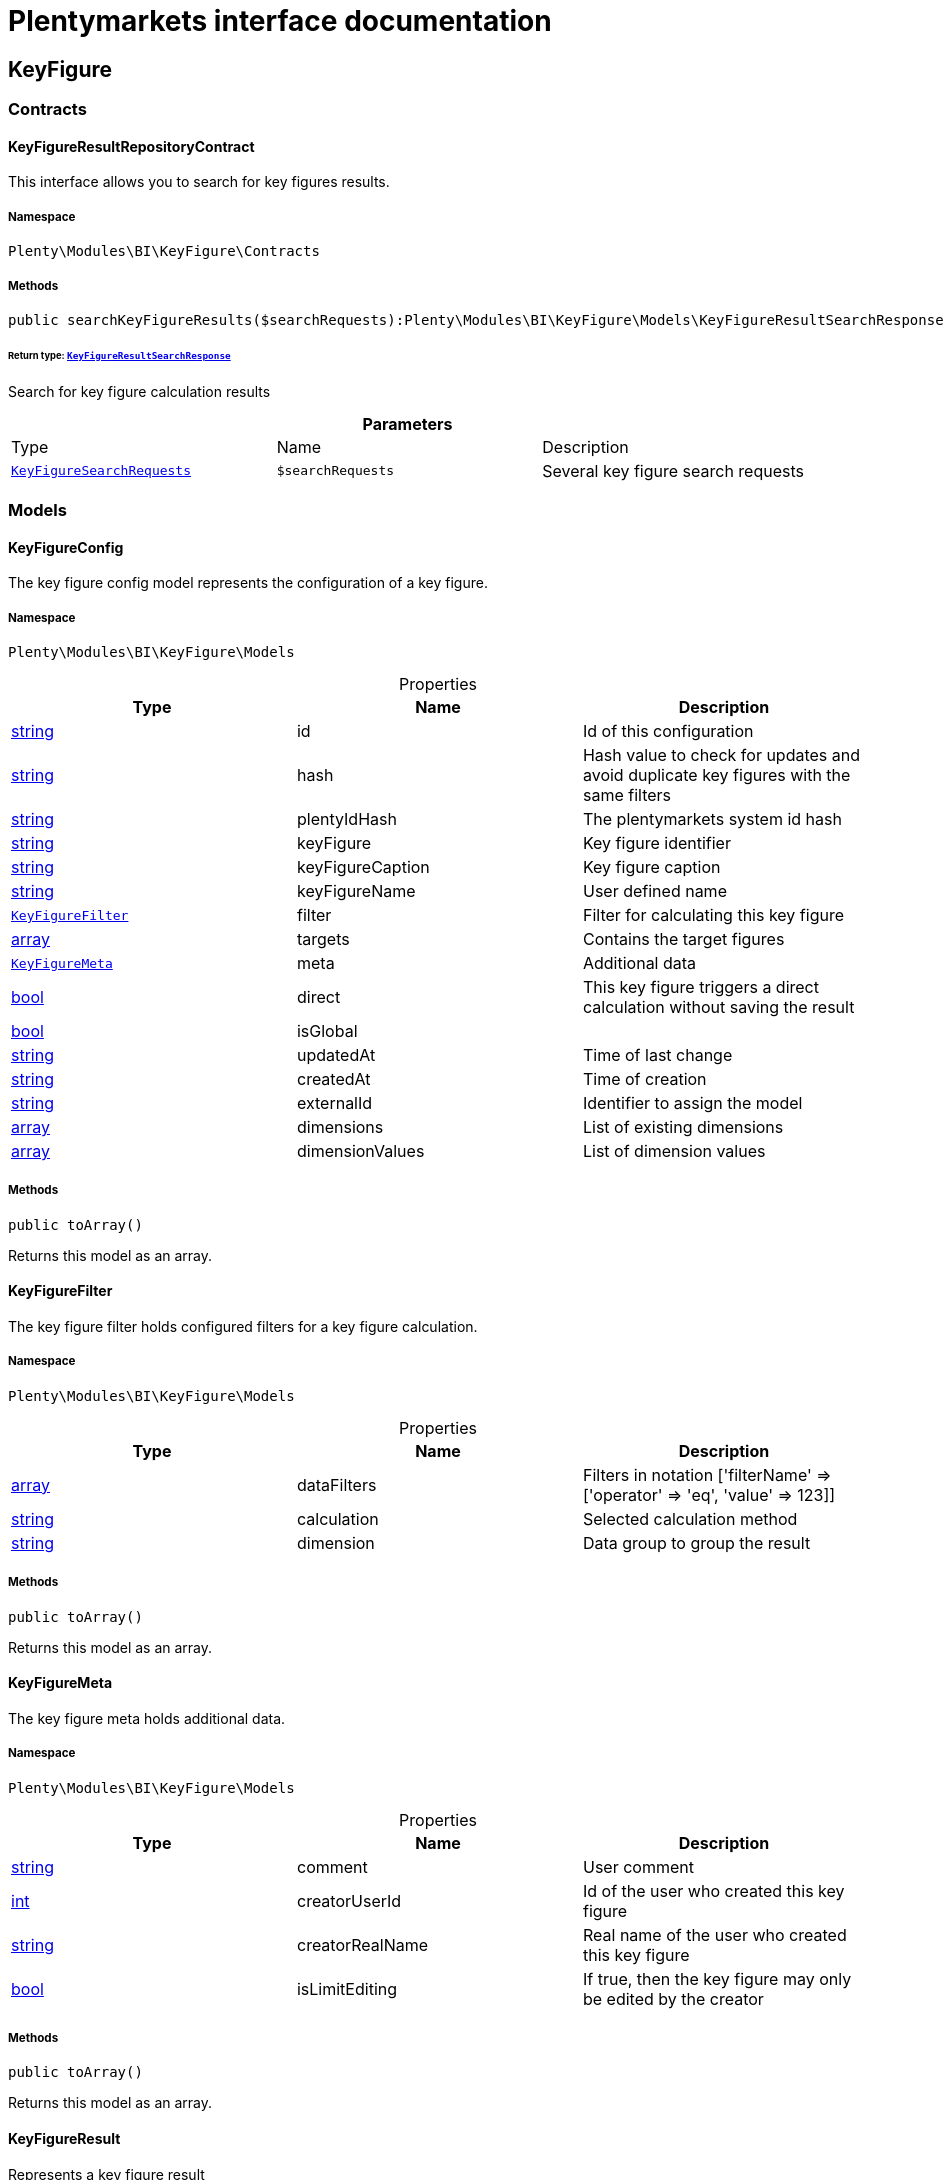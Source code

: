 :table-caption!:
:example-caption!:
:source-highlighter: prettify
:sectids!:
= Plentymarkets interface documentation


[[bi_keyfigure]]
== KeyFigure

[[bi_keyfigure_contracts]]
===  Contracts
[[bi_contracts_keyfigureresultrepositorycontract]]
==== KeyFigureResultRepositoryContract

This interface allows you to search for key figures results.



===== Namespace

`Plenty\Modules\BI\KeyFigure\Contracts`






===== Methods

[source%nowrap, php]
----

public searchKeyFigureResults($searchRequests):Plenty\Modules\BI\KeyFigure\Models\KeyFigureResultSearchResponse

----

    


====== *Return type:*        xref:Bi.adoc#bi_models_keyfigureresultsearchresponse[`KeyFigureResultSearchResponse`]


Search for key figure calculation results

.*Parameters*
|===
|Type |Name |Description
|        xref:Bi.adoc#bi_models_keyfiguresearchrequests[`KeyFigureSearchRequests`]
a|`$searchRequests`
|Several key figure search requests
|===


[[bi_keyfigure_models]]
===  Models
[[bi_models_keyfigureconfig]]
==== KeyFigureConfig

The key figure config model represents the configuration of a key figure.



===== Namespace

`Plenty\Modules\BI\KeyFigure\Models`





.Properties
|===
|Type |Name |Description

|link:http://php.net/string[string^]
    |id
    |Id of this configuration
|link:http://php.net/string[string^]
    |hash
    |Hash value to check for updates and avoid duplicate key figures with the same filters
|link:http://php.net/string[string^]
    |plentyIdHash
    |The plentymarkets system id hash
|link:http://php.net/string[string^]
    |keyFigure
    |Key figure identifier
|link:http://php.net/string[string^]
    |keyFigureCaption
    |Key figure caption
|link:http://php.net/string[string^]
    |keyFigureName
    |User defined name
|        xref:Bi.adoc#bi_models_keyfigurefilter[`KeyFigureFilter`]
    |filter
    |Filter for calculating this key figure
|link:http://php.net/array[array^]
    |targets
    |Contains the target figures
|        xref:Bi.adoc#bi_models_keyfiguremeta[`KeyFigureMeta`]
    |meta
    |Additional data
|link:http://php.net/bool[bool^]
    |direct
    |This key figure triggers a direct calculation without saving the result
|link:http://php.net/bool[bool^]
    |isGlobal
    |
|link:http://php.net/string[string^]
    |updatedAt
    |Time of last change
|link:http://php.net/string[string^]
    |createdAt
    |Time of creation
|link:http://php.net/string[string^]
    |externalId
    |Identifier to assign the model
|link:http://php.net/array[array^]
    |dimensions
    |List of existing dimensions
|link:http://php.net/array[array^]
    |dimensionValues
    |List of dimension values
|===


===== Methods

[source%nowrap, php]
----

public toArray()

----

    





Returns this model as an array.


[[bi_models_keyfigurefilter]]
==== KeyFigureFilter

The key figure filter holds configured filters for a key figure calculation.



===== Namespace

`Plenty\Modules\BI\KeyFigure\Models`





.Properties
|===
|Type |Name |Description

|link:http://php.net/array[array^]
    |dataFilters
    |Filters in notation ['filterName' => ['operator' => 'eq', 'value' => 123]]
|link:http://php.net/string[string^]
    |calculation
    |Selected calculation method
|link:http://php.net/string[string^]
    |dimension
    |Data group to group the result
|===


===== Methods

[source%nowrap, php]
----

public toArray()

----

    





Returns this model as an array.


[[bi_models_keyfiguremeta]]
==== KeyFigureMeta

The key figure meta holds additional data.



===== Namespace

`Plenty\Modules\BI\KeyFigure\Models`





.Properties
|===
|Type |Name |Description

|link:http://php.net/string[string^]
    |comment
    |User comment
|link:http://php.net/int[int^]
    |creatorUserId
    |Id of the user who created this key figure
|link:http://php.net/string[string^]
    |creatorRealName
    |Real name of the user who created this key figure
|link:http://php.net/bool[bool^]
    |isLimitEditing
    |If true, then the key figure may only be edited by the creator
|===


===== Methods

[source%nowrap, php]
----

public toArray()

----

    





Returns this model as an array.


[[bi_models_keyfigureresult]]
==== KeyFigureResult

Represents a key figure result



===== Namespace

`Plenty\Modules\BI\KeyFigure\Models`





.Properties
|===
|Type |Name |Description

|link:http://php.net/string[string^]
    |id
    |Primary key
|link:http://php.net/string[string^]
    |plentyIdHash
    |System ID hash
|link:http://php.net/string[string^]
    |configId
    |Id of the configuration of the key figure, followed by the calculation interval and  The usage should be the exception, so this field usually resembles the content of idInterval.
|link:http://php.net/string[string^]
    |scaleBasis
    |Time reference value of the key figure result.
|link:http://php.net/string[string^]
    |dimension
    |The name of the dimension.
|link:http://php.net/string[string^]
    |interval
    |Calculation interval.
|link:http://php.net/float[float^]
    |primaryResult
    |The actual calculation result of the primary result data field.
|link:http://php.net/string[string^]
    |furtherResult
    |If further results were calculated in addition to the primary result, these are included in this field as a JSON object. The fields are defined in the KeyFigure class.
|link:http://php.net/string[string^]
    |calculatedAt
    |Date of calculation.
|===


===== Methods

[source%nowrap, php]
----

public toArray()

----

    





Returns this model as an array.


[[bi_models_keyfigureresultresponse]]
==== KeyFigureResultResponse

The model represent a key figure result in condensed form to the presentation.



===== Namespace

`Plenty\Modules\BI\KeyFigure\Models`





.Properties
|===
|Type |Name |Description

|link:http://php.net/string[string^]
    |scaleBasis
    |Time reference value of the key figure result. The structure of scaleBasis depends on the time interval of the key figure. At the interval day is the structure: YYYYMMDD. For the interval month: YYYYMMM. In the case of year: YYYYY.
|link:http://php.net/string[string^]
    |dimension
    |The name of the dimension.
|link:http://php.net/float[float^]
    |primaryResult
    |The actual calculation result of the primary result data field.
|link:http://php.net/string[string^]
    |furtherResult
    |If further results were calculated in addition to the primary result, these are included in this field as a JSON object. The fields are defined in the KeyFigure class.
|link:http://php.net/string[string^]
    |resultUnit
    |Unit of the primary result.
|link:http://php.net/float[float^]
    |target
    |Key figure target figure.
|link:http://php.net/string[string^]
    |calculatedAt
    |Date of calculation.
|===


===== Methods

[source%nowrap, php]
----

public toArray()

----

    





Returns this model as an array.


[[bi_models_keyfigureresultsearchresponse]]
==== KeyFigureResultSearchResponse

The model represent search result of key figure result search.



===== Namespace

`Plenty\Modules\BI\KeyFigure\Models`





.Properties
|===
|Type |Name |Description

|link:http://php.net/array[array^]
    |searchResultList
    |The list of found key figure result search result
|===


===== Methods

[source%nowrap, php]
----

public toArray()

----

    





Returns this model as an array.


[[bi_models_keyfigureresultsearchresult]]
==== KeyFigureResultSearchResult

The key figure result search result model combine key figure information with key figure search result.



===== Namespace

`Plenty\Modules\BI\KeyFigure\Models`





.Properties
|===
|Type |Name |Description

|link:http://php.net/array[array^]
    |keyFigureResults
    |Key figure result list
|link:http://php.net/string[string^]
    |interval
    |Calculation interval.
|link:http://php.net/string[string^]
    |searchId
    |Identification string to assign the result
|link:http://php.net/string[string^]
    |keyFigure
    |Key figure identifier
|link:http://php.net/array[array^]
    |error
    |Error occurred
|===


===== Methods

[source%nowrap, php]
----

public toArray()

----

    





Returns this model as an array.


[[bi_models_keyfiguresearchrequest]]
==== KeyFigureSearchRequest

The model holds filter information for a search query for key figures.



===== Namespace

`Plenty\Modules\BI\KeyFigure\Models`





.Properties
|===
|Type |Name |Description

|link:http://php.net/string[string^]
    |configId
    |Filter that restricts the search result to key figure results of key figure configuration id. The id of the key figure configuration is mandatory and must be specified, if no value is passed for id.
|link:http://php.net/string[string^]
    |interval
    |Time interval in which the result was calculated: day, week, month, quarter, year.
|link:http://php.net/string[string^]
    |dimension
    |This field will be removed until 11.2020
|link:http://php.net/array[array^]
    |dimensions
    |Filter that restricts the search result to key figure results of one data group. The dimension must be specified.
|link:http://php.net/string[string^]
    |scaleBasis
    |Filter restricts the list of results to items with a scale base time during the specified period. For the time interval day, a date or comma separated two dates (format: YYYYMMDD) can be specified. For the time interval week, several comma-separated days (YYYYMMDD) of different weeks can be specified. For the interval month, a comma separated list of months is expected e.g. 2020-01, 2020-02.
|link:http://php.net/bool[bool^]
    |resultUnit
    |Return unit of the primary result.
|link:http://php.net/bool[bool^]
    |target
    |Return key figure target figure.
|link:http://php.net/bool[bool^]
    |groupByDimension
    |Groups the results by dimension
|link:http://php.net/string[string^]
    |aggregateFunction
    |Define aggregate (group) function that will operate on key figure results. Default function: sum. Allowed values: sum, avg, count, max, min
|link:http://php.net/int[int^]
    |itemsPerPage
    |Limits the number of results listed per page to a specific number. The number of variations to be listed per page must be specified. The default number of results is 12 and the maximum is 100.
|link:http://php.net/int[int^]
    |page
    |Number of the requested page, default value: 1
|link:http://php.net/string[string^]
    |scaleBasisSortOrder
    |Sort the results using scaleBasis if a sort order has been defined, possible values are: asc, desc.
|link:http://php.net/string[string^]
    |primaryResultSortOrder
    |Sort the results using primaryResult if a sort order has been defined, possible values are: asc, desc.
|link:http://php.net/string[string^]
    |searchId
    |Identification string to assign the result
|===


===== Methods

[source%nowrap, php]
----

public toArray()

----

    





Returns this model as an array.


[[bi_models_keyfiguresearchrequests]]
==== KeyFigureSearchRequests

The model represent several key figure search requests.



===== Namespace

`Plenty\Modules\BI\KeyFigure\Models`





.Properties
|===
|Type |Name |Description

|link:http://php.net/array[array^]
    |searchRequests
    |The list of key figure search requests
|===


===== Methods

[source%nowrap, php]
----

public toArray()

----

    





Returns this model as an array.


[[bi_models_keyfiguretarget]]
==== KeyFigureTarget

The key figure target day model contains the target figures for each weekday, week, month, quarter and year, which were stored for a key figure configuration



===== Namespace

`Plenty\Modules\BI\KeyFigure\Models`





.Properties
|===
|Type |Name |Description

|link:http://php.net/float[float^]
    |d1
    |Target value for Monday
|link:http://php.net/float[float^]
    |d2
    |Target value for Tuesday
|link:http://php.net/float[float^]
    |d3
    |Target value for Wednesday
|link:http://php.net/float[float^]
    |d4
    |Target value for Thursday
|link:http://php.net/float[float^]
    |d5
    |Target value for Friday
|link:http://php.net/float[float^]
    |d6
    |Target value for Saturday
|link:http://php.net/float[float^]
    |d7
    |Target value for Sunday
|link:http://php.net/float[float^]
    |w
    |Target value for weeks
|link:http://php.net/float[float^]
    |m1
    |Target value for January
|link:http://php.net/float[float^]
    |m2
    |Target value for February
|link:http://php.net/float[float^]
    |m3
    |Target value for March
|link:http://php.net/float[float^]
    |m4
    |Target value for April
|link:http://php.net/float[float^]
    |m5
    |Target value for May
|link:http://php.net/float[float^]
    |m6
    |Target value for June
|link:http://php.net/float[float^]
    |m7
    |Target value for July
|link:http://php.net/float[float^]
    |m8
    |Target value for August
|link:http://php.net/float[float^]
    |m9
    |Target value for September
|link:http://php.net/float[float^]
    |m10
    |Target value for October
|link:http://php.net/float[float^]
    |m11
    |Target value for November
|link:http://php.net/float[float^]
    |m12
    |Target value for December
|link:http://php.net/float[float^]
    |q1
    |Target value for first quarter
|link:http://php.net/float[float^]
    |q2
    |Target value for second quarter
|link:http://php.net/float[float^]
    |q3
    |Target value for third quarter
|link:http://php.net/float[float^]
    |q4
    |Target value for fourth quarter
|link:http://php.net/float[float^]
    |yl
    |Target value for last year
|link:http://php.net/float[float^]
    |y
    |Target value for this year
|===


===== Methods

[source%nowrap, php]
----

public toArray()

----

    





Returns this model as an array.


[[bi_models_keyfiguretemplate]]
==== KeyFigureTemplate

The key figure template model contains preview data of a key figure template



===== Namespace

`Plenty\Modules\BI\KeyFigure\Models`





.Properties
|===
|Type |Name |Description

|link:http://php.net/string[string^]
    |keyFigureName
    |User defined name
|link:http://php.net/string[string^]
    |keyFigure
    |Key figure identifier
|link:http://php.net/string[string^]
    |className
    |Template class name
|===


===== Methods

[source%nowrap, php]
----

public toArray()

----

    





Returns this model as an array.

[[bi_rawdata]]
== RawData

[[bi_rawdata_contracts]]
===  Contracts
[[bi_contracts_rawdatarepositorycontract]]
==== RawDataRepositoryContract

This interface allows you to get a list of generated raw data files



===== Namespace

`Plenty\Modules\BI\RawData\Contracts`






===== Methods

[source%nowrap, php]
----

public searchRawData($dataName, $createdAtTimestamp, $processStatus, $itemsPerPage = 20, $sortOrder = &quot;asc&quot;, $page = 1):Plenty\Modules\BI\RawData\Models\RawDataSearchResult

----

    


====== *Return type:*        xref:Bi.adoc#bi_models_rawdatasearchresult[`RawDataSearchResult`]


Get list of raw data. Valid filter combinations: (dataName), (dataName &amp; processStatus), (createdAtTimestamp)

.*Parameters*
|===
|Type |Name |Description
|link:http://php.net/string[string^]
a|`$dataName`
|Filter that restricts the search result to raw data files.

|link:http://php.net/int[int^]
a|`$createdAtTimestamp`
|Timestamp from when daily generated raw data are to be filtered. The maximum distance may not exceed one year.

|link:http://php.net/string[string^]
a|`$processStatus`
|Process status after which filtering is to take place

|link:http://php.net/int[int^]
a|`$itemsPerPage`
|The number of raw data files to be returned. The default number of files is 20 and the maximum is 100.

|link:http://php.net/string[string^]
a|`$sortOrder`
|Defines the sort order, possible values are: asc, desc. With simultaneous filtering to dataName, only the current result is sorted.

|link:http://php.net/int[int^]
a|`$page`
|
|===


[source%nowrap, php]
----

public getRawDataFile($path):void

----

    





Get a raw data file from the storage, the storage path of the file must be specified.

.*Parameters*
|===
|Type |Name |Description
|link:http://php.net/string[string^]
a|`$path`
|The raw data file path
|===


[source%nowrap, php]
----

public deleteRawData($dataName, $primaryIds):void

----

    







.*Parameters*
|===
|Type |Name |Description
|link:http://php.net/string[string^]
a|`$dataName`
|

|link:http://php.net/array[array^]
a|`$primaryIds`
|
|===


[source%nowrap, php]
----

public getRawDataCreatorModels():array

----

    





Get list of all raw data creators

[source%nowrap, php]
----

public getRawDataConfigs():Plenty\Modules\BI\RawData\Models\RawDataConfigs

----

    


====== *Return type:*        xref:Bi.adoc#bi_models_rawdataconfigs[`RawDataConfigs`]


Returns list of all saved configurations

[source%nowrap, php]
----

public updateRawDataConfigs($data):Plenty\Modules\BI\RawData\Models\RawDataConfigs

----

    


====== *Return type:*        xref:Bi.adoc#bi_models_rawdataconfigs[`RawDataConfigs`]


Resets all saved raw data configurations with given data

.*Parameters*
|===
|Type |Name |Description
|link:http://php.net/array[array^]
a|`$data`
|The configs data
|===


[[bi_rawdata_models]]
===  Models
[[bi_models_rawdataconfig]]
==== RawDataConfig

The BI raw data config model



===== Namespace

`Plenty\Modules\BI\RawData\Models`





.Properties
|===
|Type |Name |Description

|link:http://php.net/string[string^]
    |id
    |The raw data config id
|link:http://php.net/string[string^]
    |plentyIdHash
    |The plentymarkets system id hash
|link:http://php.net/string[string^]
    |dataName
    |The raw data name
|link:http://php.net/bool[bool^]
    |active
    |If active, raw data is generated daily
|===


===== Methods

[source%nowrap, php]
----

public toArray()

----

    





Returns this model as an array.


[[bi_models_rawdataconfigs]]
==== RawDataConfigs

List of all saved raw data configurations



===== Namespace

`Plenty\Modules\BI\RawData\Models`





.Properties
|===
|Type |Name |Description

|link:http://php.net/string[string^]
    |plentyIdHash
    |The plentymarkets system id hash
|link:http://php.net/array[array^]
    |configs
    |List of all saved configurations
|===


===== Methods

[source%nowrap, php]
----

public toArray()

----

    





Returns this model as an array.


[[bi_models_rawdatacreator]]
==== RawDataCreator

The BI raw data creator model



===== Namespace

`Plenty\Modules\BI\RawData\Models`





.Properties
|===
|Type |Name |Description

|link:http://php.net/string[string^]
    |dataName
    |Exclusive identifier for this raw data.
|link:http://php.net/string[string^]
    |fileFormat
    |File format
|link:http://php.net/int[int^]
    |limitPage
    |Number of data rows to be queried maximum per request.
|link:http://php.net/int[int^]
    |limitDay
    |Number of data rows to be queried maximum per day.
|link:http://php.net/string[string^]
    |earliestPossibleDataDate
    |Earliest possible date from which data should be requested.
|link:http://php.net/string[string^]
    |filterType
    |Defines how this raw data is filtered.
|link:http://php.net/string[string^]
    |dataUpdatedAtColumnName
    |Name of the column that contains the date of the last change to a data row.
|link:http://php.net/bool[bool^]
    |defaultActive
    |If true, then these raw data are collected independently of the user configuration.
|link:http://php.net/string[string^]
    |interval
    |Interval in which this creator runs through
|link:http://php.net/string[string^]
    |storableFromPlan
    |From which plan is this format created and provided.
|link:http://php.net/string[string^]
    |processableFromPlan
    |From which plan will this data be transferred to plentyBI data warehouse database.
|===


===== Methods

[source%nowrap, php]
----

public toArray()

----

    





Returns this model as an array.


[[bi_models_rawdatafile]]
==== RawDataFile

The BI raw model



===== Namespace

`Plenty\Modules\BI\RawData\Models`





.Properties
|===
|Type |Name |Description

|link:http://php.net/string[string^]
    |id
    |The raw data id
|link:http://php.net/string[string^]
    |plentyIdHash
    |The plentymarkets system id hash
|link:http://php.net/string[string^]
    |dataName
    |The raw data name
|link:http://php.net/string[string^]
    |processStatus
    |Status of data warehouse processing
|link:http://php.net/int[int^]
    |shouldProcess
    |Specifies whether this file should be transferred to the data warehouse
|link:http://php.net/int[int^]
    |cloudId
    |ID of source cloud
|link:http://php.net/string[string^]
    |path
    |Storage path to raw data file
|link:http://php.net/string[string^]
    |createdAt
    |Creation time of this raw data file
|link:http://php.net/string[string^]
    |dataCreatedAt
    |Creation date of the data
|===


===== Methods

[source%nowrap, php]
----

public toArray()

----

    





Returns this model as an array.


[[bi_models_rawdatasearchresult]]
==== RawDataSearchResult

The BI raw data search result model



===== Namespace

`Plenty\Modules\BI\RawData\Models`





.Properties
|===
|Type |Name |Description

|link:http://php.net/string[string^]
    |after
    |The last evaluated key as base64, provide that as the starting point for the next query (pagination).
|link:http://php.net/array[array^]
    |searchResult
    |The raw data search result
|===


===== Methods

[source%nowrap, php]
----

public toArray()

----

    





Returns this model as an array.

